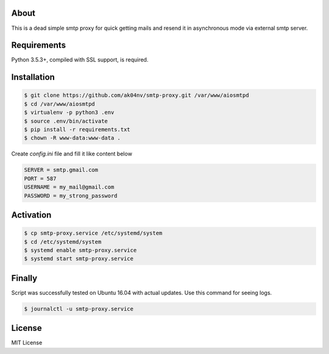 About
=====

This is a dead simple smtp proxy for quick getting mails and resend it
in asynchronous mode via external smtp server.

Requirements
============

Python 3.5.3+, compiled with SSL support, is required.

Installation
============

.. code-block:: bash

  $ git clone https://github.com/ak04nv/smtp-proxy.git /var/www/aiosmtpd
  $ cd /var/www/aiosmtpd
  $ virtualenv -p python3 .env
  $ source .env/bin/activate
  $ pip install -r requirements.txt
  $ chown -R www-data:www-data .


Create `config.ini` file and fill it like content below

.. code-block:: ini

  SERVER = smtp.gmail.com
  PORT = 587
  USERNAME = my_mail@gmail.com
  PASSWORD = my_strong_password

Activation
==========

.. code-block:: bash

  $ cp smtp-proxy.service /etc/systemd/system
  $ cd /etc/systemd/system
  $ systemd enable smtp-proxy.service
  $ systemd start smtp-proxy.service

Finally
=======

Script was successfully tested on Ubuntu 16.04 with actual updates. Use
this command for seeing logs.

.. code-block:: bash

  $ journalctl -u smtp-proxy.service

License
=======

MIT License

